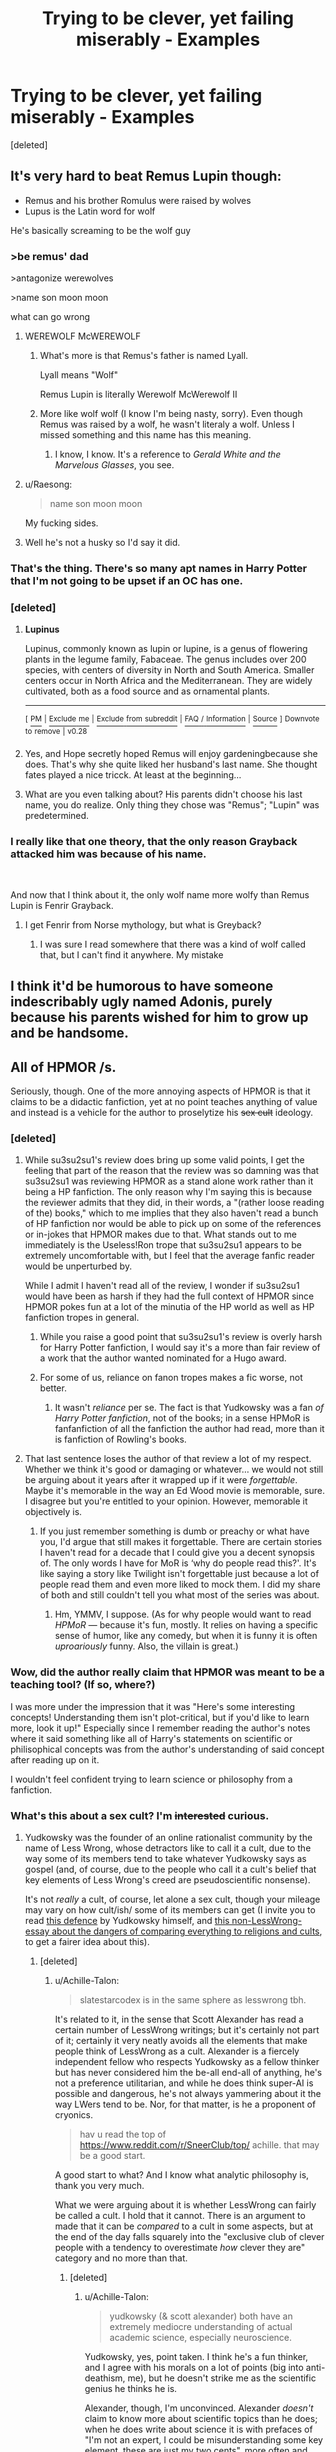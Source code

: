 #+TITLE: Trying to be clever, yet failing miserably - Examples

* Trying to be clever, yet failing miserably - Examples
:PROPERTIES:
:Score: 27
:DateUnix: 1554863477.0
:DateShort: 2019-Apr-10
:FlairText: Discussion
:END:
[deleted]


** It's very hard to beat Remus Lupin though:

- Remus and his brother Romulus were raised by wolves
- Lupus is the Latin word for wolf

He's basically screaming to be the wolf guy
:PROPERTIES:
:Author: InquisitorCOC
:Score: 50
:DateUnix: 1554863913.0
:DateShort: 2019-Apr-10
:END:

*** >be remus' dad

>antagonize werewolves

>name son moon moon

what can go wrong
:PROPERTIES:
:Author: solidmentalgrace
:Score: 68
:DateUnix: 1554865557.0
:DateShort: 2019-Apr-10
:END:

**** WEREWOLF McWEREWOLF
:PROPERTIES:
:Author: Achille-Talon
:Score: 30
:DateUnix: 1554884100.0
:DateShort: 2019-Apr-10
:END:

***** What's more is that Remus's father is named Lyall.

Lyall means "Wolf"

Remus Lupin is literally Werewolf McWerewolf II
:PROPERTIES:
:Author: CryptidGrimnoir
:Score: 35
:DateUnix: 1554892759.0
:DateShort: 2019-Apr-10
:END:


***** More like wolf wolf (I know I'm being nasty, sorry). Even though Remus was raised by a wolf, he wasn't literaly a wolf. Unless I missed something and this name has this meaning.
:PROPERTIES:
:Author: Amata69
:Score: 4
:DateUnix: 1554900519.0
:DateShort: 2019-Apr-10
:END:

****** I know, I know. It's a reference to /Gerald White and the Marvelous Glasses/, you see.
:PROPERTIES:
:Author: Achille-Talon
:Score: 1
:DateUnix: 1554900559.0
:DateShort: 2019-Apr-10
:END:


**** u/Raesong:
#+begin_quote
  name son moon moon
#+end_quote

My fucking sides.
:PROPERTIES:
:Author: Raesong
:Score: 36
:DateUnix: 1554866777.0
:DateShort: 2019-Apr-10
:END:


**** Well he's not a husky so I'd say it did.
:PROPERTIES:
:Author: Averant
:Score: 5
:DateUnix: 1554876706.0
:DateShort: 2019-Apr-10
:END:


*** That's the thing. There's so many apt names in Harry Potter that I'm not going to be upset if an OC has one.
:PROPERTIES:
:Author: Tsorovar
:Score: 16
:DateUnix: 1554873009.0
:DateShort: 2019-Apr-10
:END:


*** [deleted]
:PROPERTIES:
:Score: 9
:DateUnix: 1554879219.0
:DateShort: 2019-Apr-10
:END:

**** *Lupinus*

Lupinus, commonly known as lupin or lupine, is a genus of flowering plants in the legume family, Fabaceae. The genus includes over 200 species, with centers of diversity in North and South America. Smaller centers occur in North Africa and the Mediterranean. They are widely cultivated, both as a food source and as ornamental plants.

--------------

^{[} [[https://www.reddit.com/message/compose?to=kittens_from_space][^{PM}]] ^{|} [[https://reddit.com/message/compose?to=WikiTextBot&message=Excludeme&subject=Excludeme][^{Exclude} ^{me}]] ^{|} [[https://np.reddit.com/r/HPfanfiction/about/banned][^{Exclude} ^{from} ^{subreddit}]] ^{|} [[https://np.reddit.com/r/WikiTextBot/wiki/index][^{FAQ} ^{/} ^{Information}]] ^{|} [[https://github.com/kittenswolf/WikiTextBot][^{Source}]] ^{]} ^{Downvote} ^{to} ^{remove} ^{|} ^{v0.28}
:PROPERTIES:
:Author: WikiTextBot
:Score: 7
:DateUnix: 1554879229.0
:DateShort: 2019-Apr-10
:END:


**** Yes, and Hope secretly hoped Remus will enjoy gardeningbecause she does. That's why she quite liked her husband's last name. She thought fates played a nice tricck. At least at the beginning...
:PROPERTIES:
:Author: Amata69
:Score: 1
:DateUnix: 1554900681.0
:DateShort: 2019-Apr-10
:END:


**** What are you even talking about? His parents didn't choose his last name, you do realize. Only thing they chose was "Remus"; "Lupin" was predetermined.
:PROPERTIES:
:Author: Achille-Talon
:Score: 0
:DateUnix: 1554884138.0
:DateShort: 2019-Apr-10
:END:


*** I really like that one theory, that the only reason Grayback attacked him was because of his name.

​

And now that I think about it, the only wolf name more wolfy than Remus Lupin is Fenrir Grayback.
:PROPERTIES:
:Author: Misdreamer
:Score: 10
:DateUnix: 1554903565.0
:DateShort: 2019-Apr-10
:END:

**** I get Fenrir from Norse mythology, but what is Greyback?
:PROPERTIES:
:Author: lastyearstudent12345
:Score: 1
:DateUnix: 1554928159.0
:DateShort: 2019-Apr-11
:END:

***** I was sure I read somewhere that there was a kind of wolf called that, but I can't find it anywhere. My mistake
:PROPERTIES:
:Author: Misdreamer
:Score: 2
:DateUnix: 1554929401.0
:DateShort: 2019-Apr-11
:END:


** I think it'd be humorous to have someone indescribably ugly named Adonis, purely because his parents wished for him to grow up and be handsome.
:PROPERTIES:
:Author: Raesong
:Score: 29
:DateUnix: 1554866876.0
:DateShort: 2019-Apr-10
:END:


** All of HPMOR /s.

Seriously, though. One of the more annoying aspects of HPMOR is that it claims to be a didactic fanfiction, yet at no point teaches anything of value and instead is a vehicle for the author to proselytize his +sex cult+ ideology.
:PROPERTIES:
:Author: kenneth1221
:Score: 56
:DateUnix: 1554866002.0
:DateShort: 2019-Apr-10
:END:

*** [deleted]
:PROPERTIES:
:Score: 29
:DateUnix: 1554879153.0
:DateShort: 2019-Apr-10
:END:

**** While su3su2su1's review does bring up some valid points, I get the feeling that part of the reason that the review was so damning was that su3su2su1 was reviewing HPMOR as a stand alone work rather than it being a HP fanfiction. The only reason why I'm saying this is because the reviewer admits that they did, in their words, a "(rather loose reading of the) books," which to me implies that they also haven't read a bunch of HP fanfiction nor would be able to pick up on some of the references or in-jokes that HPMOR makes due to that. What stands out to me immediately is the Useless!Ron trope that su3su2su1 appears to be extremely uncomfortable with, but I feel that the average fanfic reader would be unperturbed by.

While I admit I haven't read all of the review, I wonder if su3su2su1 would have been as harsh if they had the full context of HPMOR since HPMOR pokes fun at a lot of the minutia of the HP world as well as HP fanfiction tropes in general.
:PROPERTIES:
:Author: Efficient_Assistant
:Score: 5
:DateUnix: 1554893909.0
:DateShort: 2019-Apr-10
:END:

***** While you raise a good point that su3su2su1's review is overly harsh for Harry Potter fanfiction, I would say it's a more than fair review of a work that the author wanted nominated for a Hugo award.
:PROPERTIES:
:Author: kenneth1221
:Score: 14
:DateUnix: 1554915271.0
:DateShort: 2019-Apr-10
:END:


***** For some of us, reliance on fanon tropes makes a fic worse, not better.
:PROPERTIES:
:Author: Taure
:Score: 3
:DateUnix: 1554966707.0
:DateShort: 2019-Apr-11
:END:

****** It wasn't /reliance/ per se. The fact is that Yudkowsky was a fan /of Harry Potter fanfiction/, not of the books; in a sense HPMoR is fanfanfiction of all the fanfiction the author had read, more than it is fanfiction of Rowling's books.
:PROPERTIES:
:Author: Achille-Talon
:Score: 1
:DateUnix: 1554969766.0
:DateShort: 2019-Apr-11
:END:


**** That last sentence loses the author of that review a lot of my respect. Whether we think it's good or damaging or whatever... we would not still be arguing about it years after it wrapped up if it were /forgettable/. Maybe it's memorable in the way an Ed Wood movie is memorable, sure. I disagree but you're entitled to your opinion. However, memorable it objectively is.
:PROPERTIES:
:Author: Achille-Talon
:Score: 1
:DateUnix: 1554887455.0
:DateShort: 2019-Apr-10
:END:

***** If you just remember something is dumb or preachy or what have you, I'd argue that still makes it forgettable. There are certain stories I haven't read for a decade that I could give you a decent synopsis of. The only words I have for MoR is ‘why do people read this?'. It's like saying a story like Twilight isn't forgettable just because a lot of people read them and even more liked to mock them. I did my share of both and still couldn't tell you what most of the series was about.
:PROPERTIES:
:Author: heff17
:Score: 6
:DateUnix: 1554905603.0
:DateShort: 2019-Apr-10
:END:

****** Hm, YMMV, I suppose. (As for why people would want to read /HPMoR/ --- because it's fun, mostly. It relies on having a specific sense of humor, like any comedy, but when it is funny it is often /uproariously/ funny. Also, the villain is great.)
:PROPERTIES:
:Author: Achille-Talon
:Score: 1
:DateUnix: 1554906033.0
:DateShort: 2019-Apr-10
:END:


*** Wow, did the author really claim that HPMOR was meant to be a teaching tool? (If so, where?)

I was more under the impression that it was "Here's some interesting concepts! Understanding them isn't plot-critical, but if you'd like to learn more, look it up!" Especially since I remember reading the author's notes where it said something like all of Harry's statements on scientific or philisophical concepts was from the author's understanding of said concept after reading up on it.

I wouldn't feel confident trying to learn science or philosophy from a fanfiction.
:PROPERTIES:
:Author: Efficient_Assistant
:Score: 6
:DateUnix: 1554891561.0
:DateShort: 2019-Apr-10
:END:


*** What's this about a sex cult? I'm +interested+ curious.
:PROPERTIES:
:Author: lak16
:Score: 6
:DateUnix: 1554878987.0
:DateShort: 2019-Apr-10
:END:

**** Yudkowsky was the founder of an online rationalist community by the name of Less Wrong, whose detractors like to call it a cult, due to the way some of its members tend to take whatever Yudkowsky says as gospel (and, of course, due to the people who call it a cult's belief that key elements of Less Wrong's creed are pseudoscientific nonsense).

It's not /really/ a cult, of course, let alone a sex cult, though your mileage may vary on how cult/ish/ some of its members can get (I invite you to read [[https://www.lesswrong.com/posts/yEjaj7PWacno5EvWa/every-cause-wants-to-be-a-cult][this defence]] by Yudkowsky himself, and [[https://slatestarcodex.com/2015/03/25/is-everything-a-religion/][this non-LessWrong-essay about the dangers of comparing everything to religions and cults]], to get a fairer idea about this).
:PROPERTIES:
:Author: Achille-Talon
:Score: 9
:DateUnix: 1554884008.0
:DateShort: 2019-Apr-10
:END:

***** [deleted]
:PROPERTIES:
:Score: 2
:DateUnix: 1554886619.0
:DateShort: 2019-Apr-10
:END:

****** u/Achille-Talon:
#+begin_quote
  slatestarcodex is in the same sphere as lesswrong tbh.
#+end_quote

It's related to it, in the sense that Scott Alexander has read a certain number of LessWrong writings; but it's certainly not part of it; certainly it very neatly avoids all the elements that make people think of LessWrong as a cult. Alexander is a fiercely independent fellow who respects Yudkowsky as a fellow thinker but has never considered him the be-all end-all of anything, he's not a preference utilitarian, and while he does think super-AI is possible and dangerous, he's not always yammering about it the way LWers tend to be. Nor, for that matter, is he a proponent of cryonics.

#+begin_quote
  hav u read the top of [[https://www.reddit.com/r/SneerClub/top/]] achille. that may be a good start.
#+end_quote

A good start to what? And I know what analytic philosophy is, thank you very much.

What we were arguing about it is whether LessWrong can fairly be called a cult. I hold that it cannot. There is an argument to made that it can be /compared/ to a cult in some aspects, but at the end of the day falls squarely into the "exclusive club of clever people with a tendency to overestimate /how/ clever they are" category and no more than that.
:PROPERTIES:
:Author: Achille-Talon
:Score: 4
:DateUnix: 1554887255.0
:DateShort: 2019-Apr-10
:END:

******* [deleted]
:PROPERTIES:
:Score: 4
:DateUnix: 1554893363.0
:DateShort: 2019-Apr-10
:END:

******** u/Achille-Talon:
#+begin_quote
  yudkowsky (& scott alexander) both have an extremely mediocre understanding of actual academic science, especially neuroscience.
#+end_quote

Yudkowsky, yes, point taken. I think he's a fun thinker, and I agree with his morals on a lot of points (big into anti-deathism, me), but he doesn't strike me as the scientific genius he thinks he is.

Alexander, though, I'm unconvinced. Alexander /doesn't/ claim to know more about scientific topics than he does; when he does write about science it is with prefaces of "I'm not an expert, I could be misunderstanding some key element, these are just my two cents", more often and more emphatically than Yudkowsky does.

And unlike Yudkowsky, who makes it a little easy to forget he's not actually a scientist, Alexander /is/ a professional psychiatrist. (But we're not discussing Alexander, anyway. As I said, it is absolutely unfair to treat him as a LessWronger, besides which Alexander has /not/ written any supposedly-instructive /HP/ fanfiction.)

#+begin_quote
  why does it have to be mentioned that they're also really clever and exclusive?
#+end_quote

That wasn't entirely a compliment. To devolve into Internet-jargon, my point was that LessWrongers tend to be "nerdy" types --- people who were top of their class or the like in middle-school and are used to being smarter than everybody else.
:PROPERTIES:
:Author: Achille-Talon
:Score: 3
:DateUnix: 1554893568.0
:DateShort: 2019-Apr-10
:END:


**** LessWrong is Eliezer Yudkowsky's "rationalist" movement. I'm exaggerating a little bit when I call it a sex cult. After all, while many IRL members of the community participate in polyamory (that's really many women for few men), there are definitely no unjustified allegations floating around online that Mr. Less Wrong himself has fed LSD to his sexual partners, told them they were worthless without him, and forced them to take IQ tests before having sex with them. No allegations at all.
:PROPERTIES:
:Author: kenneth1221
:Score: 5
:DateUnix: 1554906863.0
:DateShort: 2019-Apr-10
:END:


*** Though I acknowledge HPMoR doesn't teach as much as it says it does, I disagree vehemently with that last sentence for two reasons. A), it's not a cult, not every organization based on philosophies you disagree with has to be a cult, there has to be a coercion element which is wholly absent from Less Wrong; B), it /did/ teach me about Yudkowsky's anti-deathist philosophy. Moral teachings are still teachings.
:PROPERTIES:
:Author: Achille-Talon
:Score: 2
:DateUnix: 1554883780.0
:DateShort: 2019-Apr-10
:END:

**** To be fair, LessWrong literally advertises his group as a "conspiracy" and invites people to join that conspiracy. Or at least he did at the time.
:PROPERTIES:
:Author: Taure
:Score: 7
:DateUnix: 1554966764.0
:DateShort: 2019-Apr-11
:END:

***** The short arc of fictional “Bayesian conspiracy” posts was seemingly intended humorously, as a follow-up to an article on “maybe people would actually care about learning science if it was mysterious and secretive”. [[https://www.readthesequences.com/ToSpreadScienceKeepItSecret]]
:PROPERTIES:
:Author: turn-trout
:Score: 1
:DateUnix: 1557025058.0
:DateShort: 2019-May-05
:END:


**** [deleted]
:PROPERTIES:
:Score: 2
:DateUnix: 1554886717.0
:DateShort: 2019-Apr-10
:END:

***** u/Achille-Talon:
#+begin_quote
  they're saying lesswrong specifically is a cult, and fits the entrapments thereof.
#+end_quote

Yes, but I feel like people only feel that way because they disagree with what LessWrong stands for, and therefore are tempted to think that intelligent people could only possibly believe that if they were being brainwashed by a cult.

#+begin_quote
  what? the problem is the validity of those moral teachings, not the fact that they are teachings.
#+end_quote

Moral beliefs can't be objectively right or wrong. You have every right to disagree with Yudkowsky's brand of preference-utilitarianism, but it is as valid as any other moral theory, so long as it is self-consistent.

Whether or not you believe Kant's moral theory, a philosophy teacher who successfully helps you understand the basic tenets of Kantian moral theory has still successfully taught you something.
:PROPERTIES:
:Author: Achille-Talon
:Score: 3
:DateUnix: 1554887303.0
:DateShort: 2019-Apr-10
:END:

****** [deleted]
:PROPERTIES:
:Score: 4
:DateUnix: 1554894598.0
:DateShort: 2019-Apr-10
:END:

******* u/Achille-Talon:
#+begin_quote
  yes but there are also clearly bad moral theories which are still self-consistent???
#+end_quote

No. Moral theories are systems based on moral intuitions that just kind of exist unbidden in the human soul, and no matter what certain religions maintain, those moral intuitions can and do differ from person to person. The only way a moral system could be objectively mad would be if it didn't reflect anyone's moral intuitions, but that's clearly not the case with preference-utilitarianism.
:PROPERTIES:
:Author: Achille-Talon
:Score: 0
:DateUnix: 1554896157.0
:DateShort: 2019-Apr-10
:END:

******** [deleted]
:PROPERTIES:
:Score: 2
:DateUnix: 1554896561.0
:DateShort: 2019-Apr-10
:END:

********* u/Achille-Talon:
#+begin_quote
  but.. like.. genocide??? and slavery??? there have existed plenty of self-consistent moral frameworks justifying these in the past??
#+end_quote

Well, they are valid moral systems. I dislike them vehemently, of course, for they disagree with /my/ moral intuitions very violently (but then so do a lot of other, "accepted" moral systems). However, I don't think I'm any "righter" than them in an absolute sense; it just so happens that my fundamental values and their fundamental values differ, making it in my interest to try and turn people over to my system rather than theirs. And I can consider myself lucky that my fundamental values mostly line up with the majority's, and the genocidal maniacs' don't.
:PROPERTIES:
:Author: Achille-Talon
:Score: 2
:DateUnix: 1554897363.0
:DateShort: 2019-Apr-10
:END:

********** [deleted]
:PROPERTIES:
:Score: 5
:DateUnix: 1554897481.0
:DateShort: 2019-Apr-10
:END:

*********** Slavery existed as absolutely normal thing for thousands of years.
:PROPERTIES:
:Author: kontad
:Score: -1
:DateUnix: 1554915995.0
:DateShort: 2019-Apr-10
:END:


** No this drives me nuts as well. I just try to convince myself it's written by a very talented teenager who doesn't know what is and isn't common knowledge yet.
:PROPERTIES:
:Author: whichwitch007
:Score: 16
:DateUnix: 1554863624.0
:DateShort: 2019-Apr-10
:END:

*** It's usually true. Same goes for the uncomfortable descriptions of teenagers' attractiveness, for that matter --- it's not that most fanfiction is written by creepy pedophiles, it's that most of it is written by horny teenagers.
:PROPERTIES:
:Author: Achille-Talon
:Score: 13
:DateUnix: 1554884156.0
:DateShort: 2019-Apr-10
:END:


** Considering how Rowling herself named her character, I'm not really bothered by "Adonis" for an attractive character (not than much different than Narcissa for a beautifull but arrogant woman).\\
The overly long and creepy description is a problem though ,but would be without the name, we don't need to know that the shirt of a guy is in Acromantula Silk and that it puts in evidence his "Quidditch chiseled body". Same for the girls and the "dress showed she had forms right in the right place". Just say attractive, a little more details like his height or his hair color and be done with it.

Diable is also a little simple to my tastes (I mean what next, Mr Baddy Evil?) but still passable, more bothered by the A/N explaining the reference. Not only the reader are not complete moron, but I think that finding the reference that named a character is part of the fun, especially if you understand years later (like Bellatrix which mean "The warrior", found this at least 5 years after finishing HP). So explaining the meaning in the first chapter the character is introduced is a bit boring yeah
:PROPERTIES:
:Author: PlusMortgage
:Score: 5
:DateUnix: 1554888703.0
:DateShort: 2019-Apr-10
:END:
